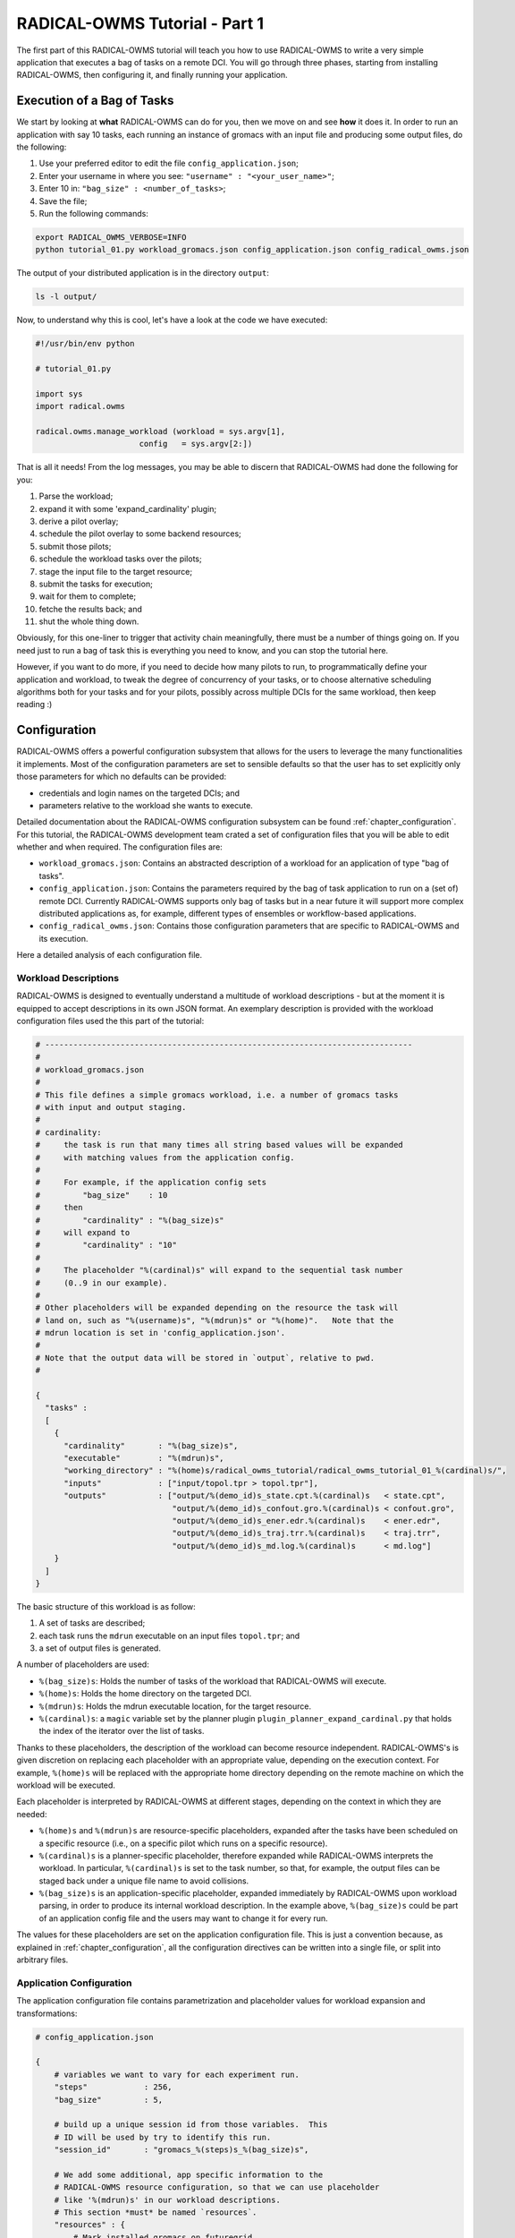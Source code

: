 .. _chapter_tutorial_01:

**********************
RADICAL-OWMS Tutorial - Part 1
**********************

The first part of this RADICAL-OWMS tutorial will teach you how to use
RADICAL-OWMS to write
a very simple application that executes a bag of tasks on a remote DCI. You will
go through three phases, starting from installing RADICAL-OWMS, then configuring it, and
finally running your application.

Execution of a Bag of Tasks
===========================
We start by looking at **what** RADICAL-OWMS can do for you, then we move on and see
**how** it does it. In order to run an application with say 10 tasks, each
running an instance of gromacs with an input file and producing some output
files, do the following:

1. Use your preferred editor to edit the file ``config_application.json``;
2. Enter your username in where you see: ``"username" : "<your_user_name>"``;
3. Enter 10 in: ``"bag_size" : <number_of_tasks>``;
4. Save the file;
5. Run the following commands:

.. code-block:: bash

	export RADICAL_OWMS_VERBOSE=INFO
	python tutorial_01.py workload_gromacs.json config_application.json config_radical_owms.json

The output of your distributed application is in the directory ``output``:

.. code-block:: bash

	ls -l output/

Now, to understand why this is cool, let's have a look at the code we have executed:

.. code-block:: python

    #!/usr/bin/env python

    # tutorial_01.py

    import sys
    import radical.owms

    radical.owms.manage_workload (workload = sys.argv[1],
                          config   = sys.argv[2:])

That is all it needs! From the log messages, you may be able to discern that
RADICAL-OWMS had done the following for you:

1.  Parse the workload;
2.  expand it with some 'expand_cardinality' plugin;
3.  derive a pilot overlay;
4.  schedule the pilot overlay to some backend resources;
5.  submit those pilots;
6.  schedule the workload tasks over the pilots;
7.  stage the input file to the target resource;
8.  submit the tasks for execution;
9.  wait for them to complete;
10. fetche the results back; and
11. shut the whole thing down.

Obviously, for this one-liner to trigger that activity chain meaningfully, there
must be a number of things going on. If you need just to run a bag of task this
is everything you need to know, and you can stop the tutorial here. 

However, if you want to do more, if you need to decide how many pilots to
run, to programmatically define your application and workload, to tweak the
degree of concurrency of your tasks, or to choose alternative scheduling
algorithms both for your tasks and for your pilots, possibly across multiple
DCIs for the same workload, then keep reading :)

Configuration
=============
RADICAL-OWMS offers a powerful configuration subsystem that allows for the users to
leverage the many functionalities it implements. Most of the configuration
parameters are set to sensible defaults so that the user has to set explicitly
only those parameters for which no defaults can be provided:

* credentials and login names on the targeted DCIs; and
* parameters relative to the workload she wants to execute.

Detailed documentation about the RADICAL-OWMS configuration subsystem can be found
:ref:`chapter_configuration`. For this tutorial, the RADICAL-OWMS development team
crated a set of configuration files that you will be able to edit whether and
when required. The configuration files are:

* ``workload_gromacs.json``: Contains an abstracted description of a workload
  for an application of type "bag of tasks".  
  
* ``config_application.json``: Contains the parameters required by the bag of
  task application to run on a (set of) remote DCI. Currently RADICAL-OWMS supports only
  bag of tasks but in a near future it will support more complex distributed
  applications as, for example, different types of ensembles or workflow-based
  applications.

* ``config_radical_owms.json``: Contains those configuration parameters that are
  specific to RADICAL-OWMS and its execution.

Here a detailed analysis of each configuration file.

Workload Descriptions
---------------------
RADICAL-OWMS is designed to eventually understand a multitude of workload descriptions
- but at the moment it is equipped to accept descriptions in its own JSON
format. An exemplary description is provided with the workload configuration
files used the this part of the tutorial:

.. code-block:: python

    # ------------------------------------------------------------------------------
    #
    # workload_gromacs.json
    #
    # This file defines a simple gromacs workload, i.e. a number of gromacs tasks
    # with input and output staging.
    #
    # cardinality: 
    #     the task is run that many times all string based values will be expanded
    #     with matching values from the application config.  
    #
    #     For example, if the application config sets 
    #         "bag_size"    : 10
    #     then 
    #         "cardinality" : "%(bag_size)s"
    #     will expand to 
    #         "cardinality" : "10"
    #
    #     The placeholder "%(cardinal)s" will expand to the sequential task number
    #     (0..9 in our example).
    #
    # Other placeholders will be expanded depending on the resource the task will
    # land on, such as "%(username)s", "%(mdrun)s" or "%(home)".   Note that the
    # mdrun location is set in 'config_application.json'.
    #
    # Note that the output data will be stored in `output`, relative to pwd.
    # 

    {
      "tasks" :
      [
        {
          "cardinality"       : "%(bag_size)s",
          "executable"        : "%(mdrun)s",
          "working_directory" : "%(home)s/radical_owms_tutorial/radical_owms_tutorial_01_%(cardinal)s/",
          "inputs"            : ["input/topol.tpr > topol.tpr"],
          "outputs"           : ["output/%(demo_id)s_state.cpt.%(cardinal)s   < state.cpt",
                                 "output/%(demo_id)s_confout.gro.%(cardinal)s < confout.gro",
                                 "output/%(demo_id)s_ener.edr.%(cardinal)s    < ener.edr",
                                 "output/%(demo_id)s_traj.trr.%(cardinal)s    < traj.trr",
                                 "output/%(demo_id)s_md.log.%(cardinal)s      < md.log"]
        }
      ]
    }

The basic structure of this workload is as follow:

1. A set of tasks are described;
2. each task runs the ``mdrun`` executable on an input files ``topol.tpr``; and
3. a set of output files is generated.

A number of placeholders are used:

* ``%(bag_size)s``: Holds the number of tasks of the workload that RADICAL-OWMS will execute.
* ``%(home)s``: Holds the home directory on the targeted DCI.
* ``%(mdrun)s``: Holds the mdrun executable location, for the target resource.
* ``%(cardinal)s``: a ``magic`` variable set by the planner plugin ``plugin_planner_expand_cardinal.py`` that holds the index of the iterator over the list of tasks.

Thanks to these placeholders, the description of the workload can become
resource independent. RADICAL-OWMS's is given discretion on replacing each placeholder
with an appropriate value, depending on the execution context. For example,
``%(home)s`` will be replaced with the appropriate home directory depending on
the remote machine on which the workload will be executed.

Each placeholder is interpreted by RADICAL-OWMS at different stages, depending on the
context in which they are needed:

* ``%(home)s`` and ``%(mdrun)s`` are resource-specific placeholders, expanded
  after the tasks have been scheduled on a specific resource (i.e., on
  a specific pilot which runs on a specific resource).

* ``%(cardinal)s`` is a planner-specific placeholder, therefore expanded while
  RADICAL-OWMS interprets the workload. In particular, ``%(cardinal)s`` is set to the
  task number, so that, for example, the output files can be staged back under
  a unique file name to avoid collisions.

* ``%(bag_size)s`` is an application-specific placeholder, expanded immediately
  by RADICAL-OWMS upon workload parsing, in order to produce its internal workload
  description. In the example above, ``%(bag_size)s`` could be part of an
  application config file and the users may want to change it for every run.

The values for these placeholders are set on the application configuration file.
This is just a convention because, as explained in :ref:`chapter_configuration`,
all the configuration directives can be written into a single file, or split
into arbitrary files.

Application Configuration
-------------------------
The application configuration file contains parametrization and placeholder
values for workload expansion and transformations:

.. code-block:: python

    # config_application.json

    {
        # variables we want to vary for each experiment run.
        "steps"            : 256,
        "bag_size"         : 5,

        # build up a unique session id from those variables.  This
        # ID will be used by try to identify this run.
        "session_id"       : "gromacs_%(steps)s_%(bag_size)s",

        # We add some additional, app specific information to the
        # RADICAL-OWMS resource configuration, so that we can use placeholder
        # like '%(mdrun)s' in our workload descriptions.
        # This section *must* be named `resources`.
        "resources" : {
            # Mark installed gromacs on futuregrid
            "*.futuregrid.org" : {
                "username"     : "merzky",
                "mdrun"        : "/N/u/marksant/bin/mdrun"
            },

            # stampede has mdrun in path (add 'module load gromacs' in bashrc)
            "stampede.*" : {
                "home"         : "/home1/01083/tg803521",
                "username"     : "tg803521",
                "mdrun"        : "mdrun"
            },

            # localhost has mdrun in path
            "localhost" : {
                "mdrun"        : "mdrun"
            }
        }
    }

RADICAL-OWMS Configuration
--------------------------

We also have a RADICAL-OWMS configuration file, which selects the plugins RADICAL-OWMS is using
to execute the workload, and also configures those plugins. For the simple
configuration settings we use, the RADICAL-OWMS configuration structure looks almost
empty though:

.. code-block:: python

    # config_radical_owms.json

    {
    	# frequently changing variables
    	"hosts"                 : "pbs+ssh://sierra.futuregrid.org",
        "pilot_size"            : "4",
        "concurrency"           : "100",
        "pilot_backend"         : "radical.pilot",
        "radical_owms_strategy" : "late_binding",


        # radical.owms plugin selection
        "plugin_strategy"                : "%(radical_owms_strategy)s",

        "planner"                        : {
            "plugin_planner_expand"      : "cardinal",
            "plugin_planner_derive"      : "maxcores",
        },
        "workload_manager"               : {
            "plugin_workload_translator" : "direct",
            "plugin_workload_scheduler"  : "round_robin",
            "plugin_workload_dispatcher" : "%(pilot_backend)s"
        },
        "overlay_manager"                : {
            "plugin_overlay_translator"  : "max_pilot_size",
            "plugin_overlay_scheduler"   : "round_robin",
            "plugin_overlay_provisioner" : "%(pilot_backend)s"
        },

        # plugin configurations
        "planner"                        : {
            "derive"                     : {
                "concurrent"             : {
                    "concurrency"        : "%(concurrency)s"
                }
            }
        },

        "overlay_manager"                : {
            "overlay_provisioner"        : {
                "bigjob"                 : {
                    "coordination_url"   : "redis://%(redis_passwd)s@gw68.quarry.iu.teragrid.org:6379"
                },
                "radical.pilot"          : {
                    "coordination_url"   : "mongodb://ec2-184-72-89-141.compute-1.amazonaws.com:27017/"
                }
            },
            "overlay_scheduler"          : {
                "round_robin"            : {
                    "resources"          : "%(hosts)s"
                }
            },
            "overlay_translator"         : {
                "max_pilot_size"         : {
                    "pilot_size"         : "%(pilot_size)s"
                }
            }
        },

        "workload_manager"             : {
            "workload_dispatcher"      : {
                "bigjob"               : {
                    "coordination_url" : "redis://%(redis_passwd)s@gw68.quarry.iu.teragrid.org:6379"
                },
                "radical.pilot"        : {
                    "coordination_url" : "mongodb://ec2-184-72-89-141.compute-1.amazonaws.com:27017/"
                }
            }
        }
    }

Remember that you can move config settings which you do not consider specific to
an application into the ``$HOME/.radical.owms/`` directory, so that they are
automatically picked up on every RADICAL-OWMS run.  For example, the above setting would
benefit from a config file like

.. code-block:: python

    # $HOME/.radical.owms/config_passwords.json

    {
        "redis_passwd" : "secret-password"
    }

if you want to run the examples over BigJob pilots -- that password is then
expanded in the settings for the bigjob coordination URL, and will not be shared
if you pass your config files to other users, or if you push them into a code
repository.

.. You may have noted that we set a RADICAL-OWMS **strategy** plugin, to the value
   ``basic_late_binding``:  that is the point where we want to look deeper into
   RADICAL-OWMS's internals in the next tutorial section :ref:`chapter_tutorial_02`.

We will look deeper into RADICAL-OWMS's internals in the next tutorial section
:ref:`chapter_tutorial_02`.

